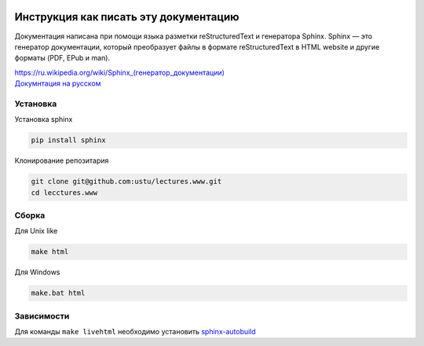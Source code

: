 .. image:: https://travis-ci.org/ustu/lectures.www.svg
    :target: https://travis-ci.org/ustu/lectures.www

Инструкция как писать эту документацию
======================================

Документация написана при помощи языка разметки reStructuredText и генератора Sphinx.
Sphinx — это генератор документации, который преобразует файлы в формате reStructuredText
в HTML website и другие форматы (PDF, EPub и man).

| `<https://ru.wikipedia.org/wiki/Sphinx_(генератор_документации)>`_
| `Докумнтация на русском <https://sphinx-ru.readthedocs.org/ru/latest/>`_

Установка
---------

Установка sphinx

.. code-block:: bash

  pip install sphinx

Клонирование репозитария

.. code-block:: bash

  git clone git@github.com:ustu/lectures.www.git
  cd lecctures.www

Сборка
------

Для Unix like

.. code-block:: bash

  make html

Для Windows

.. code-block:: bash

  make.bat html

Зависимости
-----------

Для команды ``make livehtml`` необходимо установить `sphinx-autobuild <https://github.com/GaretJax/sphinx-autobuild>`_
